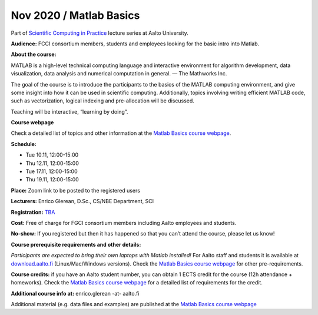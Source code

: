 ========================
Nov 2020 / Matlab Basics
========================

Part of `Scientific Computing in Practice <https://scicomp.aalto.fi/training/scip/index.html>`__ lecture series at Aalto University.

**Audience:** FCCI consortium members, students and employees looking for the basic intro into Matlab.

**About the course:**

MATLAB is a high-level technical computing language and interactive environment for algorithm development, data visualization, data analysis and numerical computation in general.  — The Mathworks Inc.

The goal of the course is to introduce the participants to the basics of the MATLAB computing environment, and give some insight into how it can be used in scientific computing. Additionally, topics involving writing efficient MATLAB code, such as vectorization, logical indexing and pre-allocation will be discussed.

Teaching will be interactive, “learning by doing”.

**Course webpage**

Check a detailed list of topics and other information at the `Matlab Basics course webpage <https://version.aalto.fi/gitlab/eglerean/matlabcourse/tree/master/AY20192020/MatlabBasics2019#matlab-basics-2019-ay-2019-2020>`__.

**Schedule:**

- Tue 10.11, 12:00-15:00
- Thu 12.11, 12:00-15:00
- Tue 17.11, 12:00-15:00
- Thu 19.11, 12:00-15:00

**Place:** Zoom link to be posted to the registered users

**Lecturers:** Enrico Glerean, D.Sc., CS/NBE Department, SCI

**Registration:** `TBA <ttps://www.webropolsurveys.com/S/50CE4F5C7D47F656.par>`__

**Cost:** Free of charge for FGCI consortium members including Aalto employees and students.

**No-show:** If you registered but then it has happened so that you can’t attend the course, please let us know!

**Course prerequisite requirements and other details:**

*Participants are expected to bring their own laptops with Matlab installed!* For Aalto staff and students it is available at `download.aalto.fi <https://download.aalto.fi/>`__ (Linux/Mac/Windows versions). Check the `Matlab Basics course webpage <https://version.aalto.fi/gitlab/eglerean/matlabcourse/tree/master/AY20192020/MatlabBasics2019#matlab-basics-2019-ay-2019-2020>`__ for other pre-requirements.

**Course credits:** if you have an Aalto student number, you can obtain 1 ECTS credit for the course (12h attendance + homeworks).  Check the `Matlab Basics course webpage <https://version.aalto.fi/gitlab/eglerean/matlabcourse/tree/master/AY20192020/MatlabBasics2019#matlab-basics-2019-ay-2019-2020>`__ for a detailed list of requirements for the credit.

**Additional course info at:** enrico.glerean -at- aalto.fi

Additional material (e.g. data files and examples) are published at the  `Matlab Basics course webpage <https://version.aalto.fi/gitlab/eglerean/matlabcourse/tree/master/AY20192020/MatlabBasics2019#matlab-basics-2019-ay-2019-2020>`__


